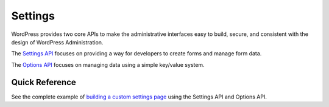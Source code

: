 .. _settings:

Settings
========

WordPress provides two core APIs to make the administrative interfaces
easy to build, secure, and consistent with the design of WordPress
Administration.

The `Settings
API <https://developer.wordpress.org/plugins/settings/settings-api/>`__
focuses on providing a way for developers to create forms and manage
form data.

The `Options
API <https://developer.wordpress.org/plugins/settings/options-api/>`__
focuses on managing data using a simple key/value system.

.. _header-n5:

Quick Reference
---------------

See the complete example of `building a custom settings
page <https://developer.wordpress.org/plugins/settings/custom-settings-page/>`__
using the Settings API and Options API.
